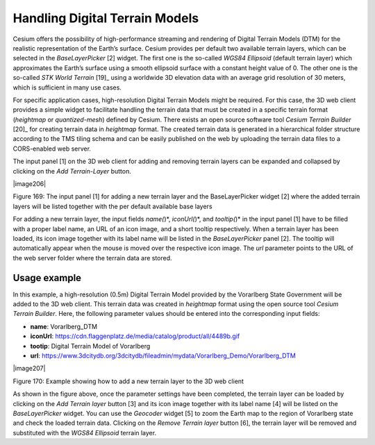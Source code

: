 Handling Digital Terrain Models
~~~~~~~~~~~~~~~~~~~~~~~~~~~~~~~

Cesium offers the possibility of high-performance streaming and
rendering of Digital Terrain Models (DTM) for the realistic
representation of the Earth’s surface. Cesium provides per default two
available terrain layers, which can be selected in the *BaseLayerPicker*
[2] widget. The first one is the so-called *WGS84 Ellipsoid* (default
terrain layer) which approximates the Earth’s surface using a smooth
ellipsoid surface with a constant height value of 0. The other one is
the so-called *STK World Terrain*\  [19]_ using a worldwide 3D elevation
data with an average grid resolution of 30 meters, which is sufficient
in many use cases.

For specific application cases, high-resolution Digital Terrain Models
might be required. For this case, the 3D web client provides a simple
widget to facilitate handling the terrain data that must be created in a
specific terrain format (*heightmap* or *quantized-mesh*) defined by
Cesium. There exists an open source software tool *Cesium Terrain
Builder*\  [20]_ for creating terrain data in *heightmap* format. The
created terrain data is generated in a hierarchical folder structure
according to the TMS tiling schema and can be easily published on the
web by uploading the terrain data files to a CORS-enabled web server.

The input panel [1] on the 3D web client for adding and removing terrain
layers can be expanded and collapsed by clicking on the *Add
Terrain-Layer* button.

|image206|

Figure 169: The input panel [1] for adding a new terrain layer and the
BaseLayerPicker widget [2] where the added terrain layers will be listed
together with the per default available base layers

For adding a new terrain layer, the input fields *name(*)*,
*iconUrl(*)*, and *tooltip(*)* in the input panel [1] have to be filled
with a proper label name, an URL of an icon image, and a short tooltip
respectively. When a terrain layer has been loaded, its icon image
together with its label name will be listed in the *BaseLayerPicker*
panel [2]. The tooltip will automatically appear when the mouse is moved
over the respective icon image. The *url* parameter points to the URL of
the web server folder where the terrain data are stored.

Usage example
'''''''''''''

In this example, a high-resolution (0.5m) Digital Terrain Model provided
by the Vorarlberg State Government will be added to the 3D web client.
This terrain data was created in *heightmap* format using the open
source tool *Cesium Terrain Builder*. Here, the following parameter
values should be entered into the corresponding input fields:

-  **name**: Vorarlberg_DTM

-  **iconUrl**:
   https://cdn.flaggenplatz.de/media/catalog/product/all/4489b.gif

-  **tootip**: Digital Terrain Model of Vorarlberg

-  **url**:
   https://www.3dcitydb.org/3dcitydb/fileadmin/mydata/Vorarlberg_Demo/Vorarlberg_DTM

|image207|

Figure 170: Example showing how to add a new terrain layer to the 3D web
client

As shown in the figure above, once the parameter settings have been
completed, the terrain layer can be loaded by clicking on the *Add
Terrain layer* button [3] and its icon image together with its label
name [4] will be listed on the *BaseLayerPicker* widget. You can use the
*Geocoder* widget [5] to zoom the Earth map to the region of Vorarlberg
state and check the loaded terrain data. Clicking on the *Remove Terrain
layer* button [6], the terrain layer will be removed and substituted
with the *WGS84 Ellipsoid* terrain layer.
